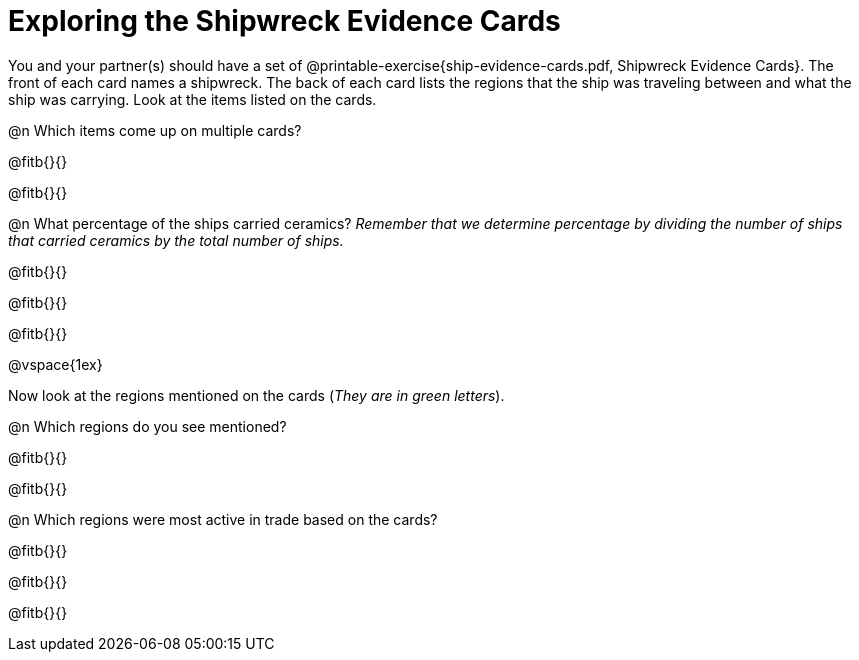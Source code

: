 = Exploring the Shipwreck Evidence Cards

You and your partner(s) should have a set of @printable-exercise{ship-evidence-cards.pdf, Shipwreck Evidence Cards}. The front of each card names a shipwreck. The back of each card lists the regions that the ship was traveling between and what the ship was carrying. Look at the items listed on the cards.

@n Which items come up on multiple cards? 

@fitb{}{}

@fitb{}{}

@n What percentage of the ships carried ceramics? _Remember that we determine percentage by dividing the number of ships that carried ceramics by the total number of ships._

@fitb{}{}

@fitb{}{}

@fitb{}{}

@vspace{1ex}

Now look at the regions mentioned on the cards (_They are in green letters_).

@n Which regions do you see mentioned? 

@fitb{}{}

@fitb{}{}

@n Which regions were most active in trade based on the cards? 

@fitb{}{}

@fitb{}{}

@fitb{}{}

